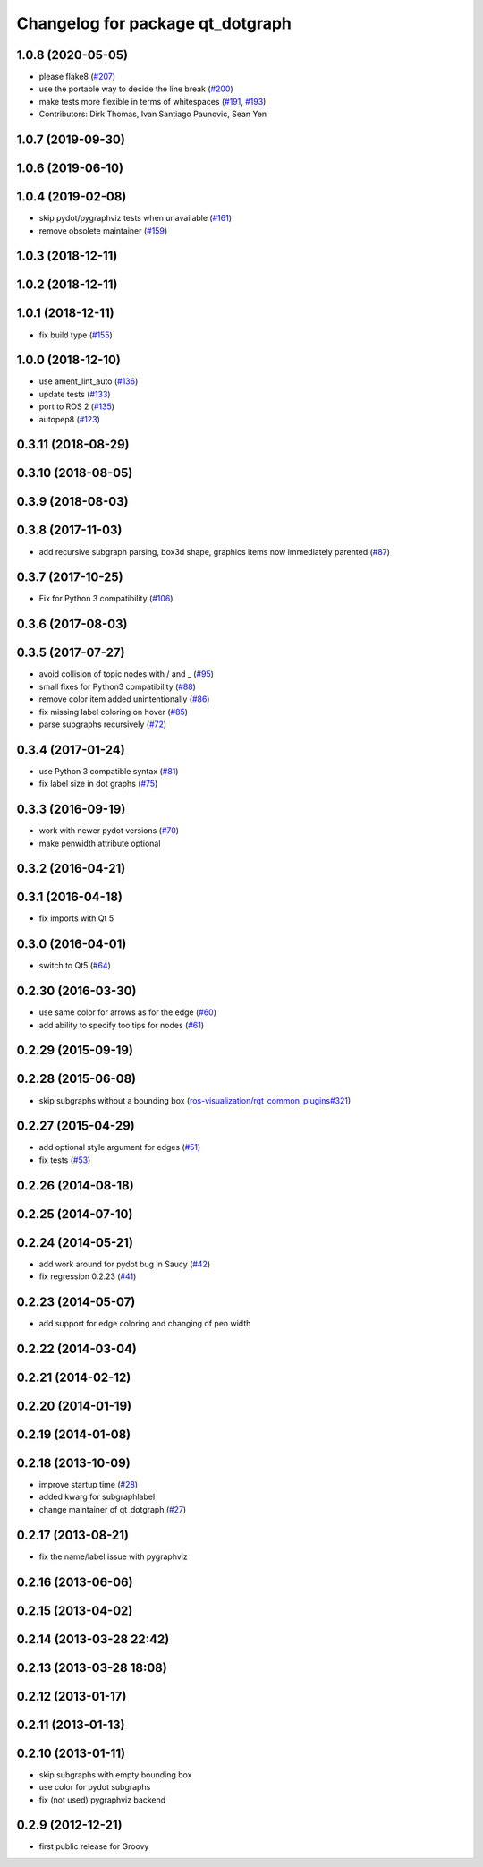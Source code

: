 ^^^^^^^^^^^^^^^^^^^^^^^^^^^^^^^^^
Changelog for package qt_dotgraph
^^^^^^^^^^^^^^^^^^^^^^^^^^^^^^^^^

1.0.8 (2020-05-05)
------------------
* please flake8 (`#207 <https://github.com/ros-visualization/qt_gui_core/issues/207>`_)
* use the portable way to decide the line break (`#200 <https://github.com/ros-visualization/qt_gui_core/issues/200>`_)
* make tests more flexible in terms of whitespaces (`#191 <https://github.com/ros-visualization/qt_gui_core/issues/191>`_, `#193 <https://github.com/ros-visualization/qt_gui_core/issues/193>`_)
* Contributors: Dirk Thomas, Ivan Santiago Paunovic, Sean Yen

1.0.7 (2019-09-30)
------------------

1.0.6 (2019-06-10)
------------------

1.0.4 (2019-02-08)
------------------
* skip pydot/pygraphviz tests when unavailable (`#161 <https://github.com/ros-visualization/qt_gui_core/issues/161>`_)
* remove obsolete maintainer (`#159 <https://github.com/ros-visualization/qt_gui_core/issues/159>`_)

1.0.3 (2018-12-11)
------------------

1.0.2 (2018-12-11)
------------------

1.0.1 (2018-12-11)
------------------
* fix build type (`#155 <https://github.com/ros-visualization/qt_gui_core/issues/155>`_)

1.0.0 (2018-12-10)
------------------
* use ament_lint_auto (`#136 <https://github.com/ros-visualization/qt_gui_core/issues/136>`_)
* update tests (`#133 <https://github.com/ros-visualization/qt_gui_core/issues/133>`_)
* port to ROS 2 (`#135 <https://github.com/ros-visualization/qt_gui_core/issues/135>`_)
* autopep8 (`#123 <https://github.com/ros-visualization/qt_gui_core/issues/123>`_)

0.3.11 (2018-08-29)
-------------------

0.3.10 (2018-08-05)
-------------------

0.3.9 (2018-08-03)
------------------

0.3.8 (2017-11-03)
------------------
* add recursive subgraph parsing, box3d shape, graphics items now immediately parented (`#87 <https://github.com/ros-visualization/qt_gui_core/issues/87>`_)

0.3.7 (2017-10-25)
------------------
* Fix for Python 3 compatibility (`#106 <https://github.com/ros-visualization/qt_gui_core/issues/106>`_)

0.3.6 (2017-08-03)
------------------

0.3.5 (2017-07-27)
------------------
* avoid collision of topic nodes with / and \_ (`#95 <https://github.com/ros-visualization/qt_gui_core/pull/95>`_)
* small fixes for Python3 compatibility (`#88 <https://github.com/ros-visualization/qt_gui_core/pull/88>`_)
* remove color item added unintentionally (`#86 <https://github.com/ros-visualization/qt_gui_core/pull/86>`_)
* fix missing label coloring on hover (`#85 <https://github.com/ros-visualization/qt_gui_core/pull/85>`_)
* parse subgraphs recursively (`#72 <https://github.com/ros-visualization/qt_gui_core/issues/72>`_)

0.3.4 (2017-01-24)
------------------
* use Python 3 compatible syntax (`#81 <https://github.com/ros-visualization/qt_gui_core/pull/81>`_)
* fix label size in dot graphs (`#75 <https://github.com/ros-visualization/qt_gui_core/pull/75>`_)

0.3.3 (2016-09-19)
------------------
* work with newer pydot versions (`#70 <https://github.com/ros-visualization/qt_gui_core/pull/70>`_)
* make penwidth attribute optional

0.3.2 (2016-04-21)
------------------

0.3.1 (2016-04-18)
------------------
* fix imports with Qt 5

0.3.0 (2016-04-01)
------------------
* switch to Qt5 (`#64 <https://github.com/ros-visualization/qt_gui_core/pull/64>`_)

0.2.30 (2016-03-30)
-------------------
* use same color for arrows as for the edge (`#60 <https://github.com/ros-visualization/qt_gui_core/issues/60>`_)
* add ability to specify tooltips for nodes (`#61 <https://github.com/ros-visualization/qt_gui_core/pull/61>`_)

0.2.29 (2015-09-19)
-------------------

0.2.28 (2015-06-08)
-------------------
* skip subgraphs without a bounding box (`ros-visualization/rqt_common_plugins#321 <https://github.com/ros-visualization/rqt_common_plugins/issues/321>`_)

0.2.27 (2015-04-29)
-------------------
* add optional style argument for edges (`#51 <https://github.com/ros-visualization/qt_gui_core/pull/51>`_)
* fix tests (`#53 <https://github.com/ros-visualization/qt_gui_core/pull/53>`_)

0.2.26 (2014-08-18)
-------------------

0.2.25 (2014-07-10)
-------------------

0.2.24 (2014-05-21)
-------------------
* add work around for pydot bug in Saucy (`#42 <https://github.com/ros-visualization/qt_gui_core/issues/42>`_)
* fix regression 0.2.23 (`#41 <https://github.com/ros-visualization/qt_gui_core/issues/41>`_)

0.2.23 (2014-05-07)
-------------------
* add support for edge coloring and changing of pen width

0.2.22 (2014-03-04)
-------------------

0.2.21 (2014-02-12)
-------------------

0.2.20 (2014-01-19)
-------------------

0.2.19 (2014-01-08)
-------------------

0.2.18 (2013-10-09)
-------------------
* improve startup time (`#28 <https://github.com/ros-visualization/qt_gui_core/issues/28>`_)
* added kwarg for subgraphlabel
* change maintainer of qt_dotgraph (`#27 <https://github.com/ros-visualization/qt_gui_core/issues/27>`_)

0.2.17 (2013-08-21)
-------------------
* fix the name/label issue with pygraphviz

0.2.16 (2013-06-06)
-------------------

0.2.15 (2013-04-02)
-------------------

0.2.14 (2013-03-28 22:42)
-------------------------

0.2.13 (2013-03-28 18:08)
-------------------------

0.2.12 (2013-01-17)
-------------------

0.2.11 (2013-01-13)
-------------------

0.2.10 (2013-01-11)
-------------------
* skip subgraphs with empty bounding box
* use color for pydot subgraphs
* fix (not used) pygraphviz backend

0.2.9 (2012-12-21)
------------------
* first public release for Groovy
